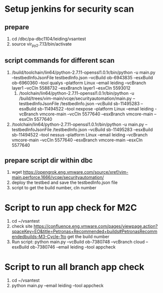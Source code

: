 * Setup jenkins for security scan
** prepare
   1. cd /dbc/pa-dbc1104/leiding/vsantest
   2. source vir_py2.7.13/bin/activate
** script commands for different scan
1. /build/toolchain/lin64/python-2.7.11-openssl1.0.1r/bin/python -u main.py --testbedInfoJsonFile testbedInfo.json --vcBuild ob-6943835 --esxBuild ob-6960360 --tool qualys --platform Linux --email leiding --vcBranch layer1 --vcCln 	5588732 --esxBranch layer1 --esxCln 5593012
   2. /toolchain/lin64/python-2.7.11-openssl1.0.1r/bin/python -u /build/trees/vim-main/vcqe/securityautomation/main.py --testbedInfoJsonFile /testbedInfo.json --vcBuild sb-11495283 --esxBuild sb-11494522 --tool nexpose --platform Linux --email  leiding -vcBranch vmcore-main --vcCln 5577640 --esxBranch vmcore-main --esxCln 5577640
3. /toolchain/lin64/python-2.7.11-openssl1.0.1r/bin/python -u main.py --testbedInfoJsonFile /testbedInfo.json --vcBuild sb-11495283 --esxBuild sb-11494522 --tool nessus --platform Linux --email leiding --vcBranch vmcore-main --vcCln 5577640 --esxBranch vmcore-main --esxCln 5577640
** prepare script dir within dbc
   1. wget https://opengrok.eng.vmware.com/source/xref/vim-main.perforce.1666/vcqe/securityautomation/
   2. deploy the testbed and save the testbedInfo.json file
   3. script to get the build number, cln number 

      
* Script to run app check for M2C
  1. cd ~/vsantest
  2. check site https://confluence.eng.vmware.com/pages/viewpage.action?spaceKey=EO&title=Petronas+Recommended+builds#PetronasRecommendedbuilds-M3-Cycle-1to get the build number 
  3. Run script: python main.py --vcBuild ob-7380748 --vcBranch cloud --esxBuild ob-7380746  --email leiding --tool appcheck

* Script to run all branch app check
  1. cd ~/vsantest
  2. python main.py --email leiding --tool appcheck